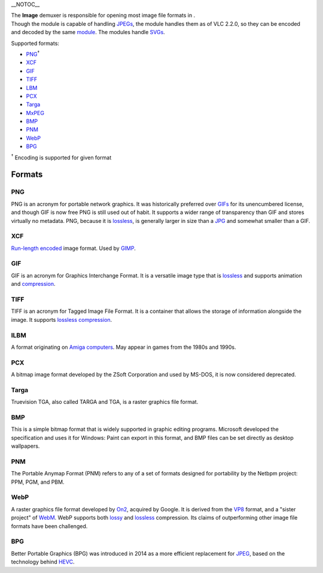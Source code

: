 \__NOTOC_\_

| The **Image** demuxer is responsible for opening most image file formats in .
| Though the module is capable of handling `JPEGs <JPEG>`__, the module handles them as of VLC 2.2.0, so they can be encoded and decoded by the same `module <module>`__. The modules handle `SVGs <SVG>`__.

Supported formats:

.. raw:: html

   <div class="col6">

-  `PNG <#PNG>`__\ :sup:`†`
-  `XCF <#XCF>`__
-  `GIF <#GIF>`__
-  `TIFF <#TIFF>`__
-  `LBM <#ILBM>`__
-  `PCX <#PCX>`__
-  `Targa <#Targa>`__
-  `MxPEG <MxPEG>`__
-  `BMP <#BMP>`__
-  `PNM <#PNM>`__
-  `WebP <#WebP>`__
-  `BPG <#BPG>`__

.. raw:: html

   </div>

:sup:`†` Encoding is supported for given format

Formats
-------

PNG
~~~

.. raw:: mediawiki

   {{Wikipedia|Portable Network Graphics}}

PNG is an acronym for portable network graphics. It was historically preferred over `GIFs <#GIF>`__ for its unencumbered license, and though GIF is now free PNG is still used out of habit. It supports a wider range of transparency than GIF and stores virtually no metadata. PNG, because it is `lossless <lossless>`__, is generally larger in size than a `JPG <JPG>`__ and somewhat smaller than a GIF.

XCF
~~~

.. raw:: mediawiki

   {{Wikipedia|XCF (file format)}}

`Run-length encoded <RLE>`__ image format. Used by `GIMP <wikipedia:GNU_Image_Manipulation_Program>`__.

GIF
~~~

.. raw:: mediawiki

   {{Wikipedia|GIF}}

GIF is an acronym for Graphics Interchange Format. It is a versatile image type that is `lossless <lossless>`__ and supports animation and `compression <compression>`__.

TIFF
~~~~

.. raw:: mediawiki

   {{Wikipedia|TIFF}}

TIFF is an acronym for Tagged Image File Format. It is a container that allows the storage of information alongside the image. It supports `lossless <lossless>`__ `compression <compression>`__.

ILBM
~~~~

.. raw:: mediawiki

   {{Website|ILBM|on=AmigaOS Wiki|https://wiki.amigaos.net/wiki/ILBM_IFF_Interleaved_Bitmap}}

A format originating on `Amiga computers <wikipedia:Amiga>`__. May appear in games from the 1980s and 1990s.

PCX
~~~

.. raw:: mediawiki

   {{Wikipedia|PCX}}

A bitmap image format developed by the ZSoft Corporation and used by MS-DOS, it is now considered deprecated.

Targa
~~~~~

.. raw:: mediawiki

   {{Wikipedia|Truevision TGA}}

Truevision TGA, also called TARGA and TGA, is a raster graphics file format.

BMP
~~~

This is a simple bitmap format that is widely supported in graphic editing programs. Microsoft developed the specification and uses it for Windows: Paint can export in this format, and BMP files can be set directly as desktop wallpapers.

PNM
~~~

.. raw:: mediawiki

   {{Wikipedia|Netbpm format}}

The Portable Anymap Format (PNM) refers to any of a set of formats designed for portability by the Netbpm project: PPM, PGM, and PBM.

WebP
~~~~

.. raw:: mediawiki

   {{Wikipedia|WebP}}

A raster graphics file format developed by `On2 <On2>`__, acquired by Google. It is derived from the `VP8 <VP8>`__ format, and a "sister project" of `WebM <WebM>`__. WebP supports both `lossy <lossy>`__ and `lossless <lossless>`__ compression. Its claims of outperforming other image file formats have been challenged.

BPG
~~~

.. raw:: mediawiki

   {{Website|BPG|https://bellard.org/bpg/}}

Better Portable Graphics (BPG) was introduced in 2014 as a more efficient replacement for `JPEG <JPEG>`__, based on the technology behind `HEVC <HEVC>`__.
